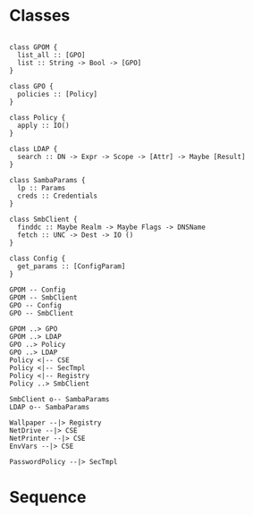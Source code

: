 * Classes
#+BEGIN_SRC plantuml :file classes.png

class GPOM {
  list_all :: [GPO]
  list :: String -> Bool -> [GPO]
}

class GPO {
  policies :: [Policy]
}

class Policy {
  apply :: IO()
}

class LDAP {
  search :: DN -> Expr -> Scope -> [Attr] -> Maybe [Result]
}

class SambaParams {
  lp :: Params
  creds :: Credentials
}

class SmbClient {
  finddc :: Maybe Realm -> Maybe Flags -> DNSName
  fetch :: UNC -> Dest -> IO ()
}

class Config {
  get_params :: [ConfigParam]
}

GPOM -- Config
GPOM -- SmbClient
GPO -- Config
GPO -- SmbClient

GPOM ..> GPO
GPOM ..> LDAP
GPO ..> Policy
GPO ..> LDAP
Policy <|-- CSE
Policy <|-- SecTmpl
Policy <|-- Registry
Policy ..> SmbClient

SmbClient o-- SambaParams
LDAP o-- SambaParams

Wallpaper --|> Registry
NetDrive --|> CSE
NetPrinter --|> CSE
EnvVars --|> CSE

PasswordPolicy --|> SecTmpl
#+END_SRC

#+RESULTS:
[[file:classes.png]]

* Sequence
#+BEGIN_SRC plantuml :file sequence.png

#+END_SRC
